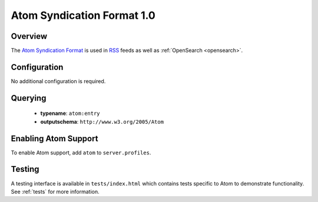 .. _atom:

Atom Syndication Format 1.0
---------------------------

Overview
^^^^^^^^

The `Atom Syndication Format`_ is used in `RSS`_ feeds as well as :ref:`OpenSearch <opensearch>`.

Configuration
^^^^^^^^^^^^^

No additional configuration is required.


Querying
^^^^^^^^

 * **typename**: ``atom:entry``
 * **outputschema**: ``http://www.w3.org/2005/Atom``

Enabling Atom Support
^^^^^^^^^^^^^^^^^^^^^^

To enable Atom support, add ``atom`` to ``server.profiles``.

Testing
^^^^^^^

A testing interface is available in ``tests/index.html`` which contains tests specific to Atom to demonstrate functionality.  See :ref:`tests` for more information.

.. _`Atom Syndication Format`: http://tools.ietf.org/html/rfc4287
.. _`RSS`: http://en.wikipedia.org/wiki/RSS
